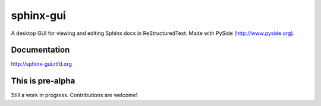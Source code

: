 ============
sphinx-gui
============

A desktop GUI for viewing and editing Sphinx docs in ReStructuredText.  Made with PySide (http://www.pyside.org).

.. image:: sphinx-gui-screenshot.png
    :width: 60%

Documentation
-------------

http://sphinx-gui.rtfd.org

This is pre-alpha
-----------------

Still a work in progress. Contributions are welcome!
